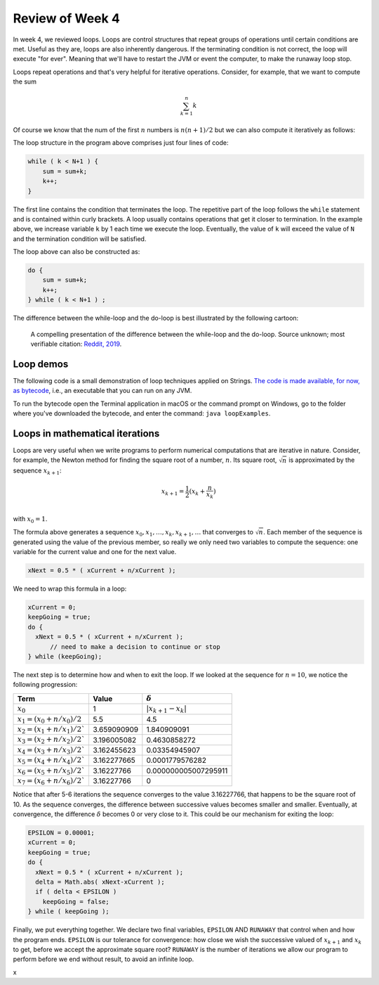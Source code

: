 
Review of Week 4
=================

In week 4, we reviewed loops. Loops are control structures that repeat groups of operations until certain conditions are met. Useful as they are, loops are also inherently dangerous. If the terminating condition is not correct, the loop will execute "for ever". Meaning that we'll have to restart the JVM or event the computer, to make the runaway loop stop.

Loops repeat operations and that's very helpful for iterative operations. Consider, for example, that we want to compute the sum 

.. math::
   
   \sum_{k=1}^{n} k
   
Of course we know that the num of the first :math:`n` numbers is :math:`n(n+1)/2` but we can also compute it iteratively as follows:
  
.. code-block:: java
  :linenos:
  
  import java.util.Scanner;
  public class sumExample {
      public static void main(String[] args) {
	  
          int sum=0;
          int k=0;

          Scanner keyboard = new Scanner(System.in);
          System.out.println("\n Enter an integer number to add up to: ");
          int N = keyboard.nextInt();

          while ( k < N+1 ) {
              sum = sum+k;
              k++;
          }
		  
          System.out.println("\nThe sum of the first " + N + " numbers is: "+sum);
		  
      }
  }
  
The loop structure in the program above comprises just four lines of code:
  
.. code-block:: java

          while ( k < N+1 ) {
              sum = sum+k;
              k++;
          }
		  

The first line contains the condition that terminates the loop. The repetitive part of the loop follows the ``while`` statement and is contained within curly brackets. A loop usually contains operations that get it closer to termination. In the example above, we increase variable ``k`` by 1 each time we execute the loop. Eventually, the value of ``k`` will exceed the value of ``N`` and the termination condition will be satisfied.

The loop above can also be constructed as:

.. code-block:: java

          do {
              sum = sum+k;
              k++;
          } while ( k < N+1 ) ;

The difference between the while-loop and the do-loop is best illustrated by the following cartoon:

.. figure:: images/coyote.jpg
   
   A compelling presentation of the difference between the while-loop and the do-loop.
   Source unknown; most verifiable citation: `Reddit, 2019 <https://www.reddit.com/r/ProgrammerHumor/comments/a5mghb/the_importance_of_knowing_how_to_correctly_use/>`_.

Loop demos
----------

The following code is a small demonstration of loop techniques applied on Strings. `The code is made available, for now, as bytecode <https://github.com/lgreco/cdp/raw/master/source/COMP170/codeExamples/loopExamples.class>`_, i.e., an executable that you can run on any JVM. 

To run the bytecode open the Terminal application in macOS or the command prompt on Windows, go to the folder where you've downloaded the bytecode, and enter the command: ``java loopExamples``.

Loops in mathematical iterations
--------------------------------

Loops are very useful when we write programs to perform numerical computations that are iterative in nature. Consider, for example, the Newton method for finding the square root of a number, :math:`n`. Its square root, :math:`\sqrt{n}` is approximated by the sequence :math:`x_{k+1}`:

.. math::
   x_{k+1} = \frac{1}{2}(x_k+\frac{n}{x_k}) \\
   
with :math:`x_0=1`.

The formula above generates a sequence :math:`x_0, x_1, \ldots, x_k, x_{k+1}, \ldots` that converges to :math:`\sqrt{n}`. Each member of the sequence is generated using the value of the previous member, so really we only need two variables to compute the sequence: one variable for the current value and one for the next value.

.. code-block:: java

   xNext = 0.5 * ( xCurrent + n/xCurrent );
   
We need to wrap this formula in a loop:

.. code-block:: java
   
   xCurrent = 0;
   keepGoing = true;
   do {
     xNext = 0.5 * ( xCurrent + n/xCurrent );
	 // need to make a decision to continue or stop
   } while (keepGoing);

The next step is to determine how and when to exit the loop. If we looked at the sequence for :math:`n=10`, we notice the following progression:

+--------------------------------+----------------------+-----------------------+
| **Term**                       | **Value**            | :math:`\delta`        |
+================================+======================+=======================+
| :math:`x_0`                    | 1                    | :math:`|x_{k+1}-x_k|` |
+--------------------------------+----------------------+-----------------------+
| :math:`x_1=(x_0+n/x_0)/2`      | 5.5                  | 4.5                   |
+--------------------------------+----------------------+-----------------------+
| :math:`x_2=(x_1+n/x_1)/2``     | 3.659090909          | 1.840909091           |
+--------------------------------+----------------------+-----------------------+
| :math:`x_3=(x_2+n/x_2)/2``     | 3.196005082          | 0.4630858272          |
+--------------------------------+----------------------+-----------------------+
| :math:`x_4=(x_3+n/x_3)/2``     | 3.162455623          | 0.03354945907         |
+--------------------------------+----------------------+-----------------------+
| :math:`x_5=(x_4+n/x_4)/2``     | 3.162277665          | 0.0001779576282       |
+--------------------------------+----------------------+-----------------------+
| :math:`x_6=(x_5+n/x_5)/2``     | 3.16227766           | 0.000000005007295911  |
+--------------------------------+----------------------+-----------------------+
| :math:`x_7=(x_6+n/x_6)/2``     | 3.16227766           | 0                     |
+--------------------------------+----------------------+-----------------------+



Notice that after 5-6 iterations the sequence converges to the value 3.16227766, that happens to be the square root of 10. As the sequence converges, the difference between successive values becomes smaller and smaller. Eventually, at convergence, the difference :math:`\delta` becomes 0 or very close to it. This could be our mechanism for exiting the loop:


.. code-block:: java
   
   EPSILON = 0.00001;
   xCurrent = 0;
   keepGoing = true;
   do {
     xNext = 0.5 * ( xCurrent + n/xCurrent );
     delta = Math.abs( xNext-xCurrent );
     if ( delta < EPSILON )
       keepGoing = false;
   } while ( keepGoing );
   
Finally, we put everything together. We declare two final variables, ``EPSILON`` AND ``RUNAWAY`` that control when and how the program ends. ``EPSILON`` is our tolerance for convergence: how close we wish the successive valued of :math:`x_{k+1}` and :math:`x_k` to get, before we accept the approximate square root? ``RUNAWAY`` is the number of iterations we allow our program to perform before we end without result, to avoid an infinite loop.

.. code-block:: java
   :linenos:
   
   import java.util.Scanner;

   public class sqrt { 
     public static final double EPSILON = 0.00001;
     public static final int RUNAWAY = 10000;
	
     public static void main(String[] args) { 
	 
       double n=0;
       int counter=0;
       double xCurrent = 1, xNext, delta;
       boolean keepGoing = true;
	  
       Scanner keyboard = new Scanner(System.in);
	  
       while (n>=0) {
	  
         System.out.println("\n\nEnter a number to computer its square root.");
         System.out.println("(Negative number will terminate the program)");
         n = keyboard.nextDouble();
	  
         if ( n>=0 ) {
		 
           do { 
		   
             xNext = 0.5 * ( xCurrent + n/xCurrent ); 
             delta = Math.abs( xNext-xCurrent ); 
			
             if ( delta < EPSILON ) {
               keepGoing = false; 
             } else {
               xCurrent = xNext;
             }
			
             if ( counter > RUNAWAY) {
               keepGoing=false;
             } else {
               counter++;
             }
			
           } while ( keepGoing ); 
		  
           System.out.println("Approximate square root of "+n+" is  "+xNext+"\n\t("+counter+" iterations)");
		  
         }
        } 
      }
    }
	
x	